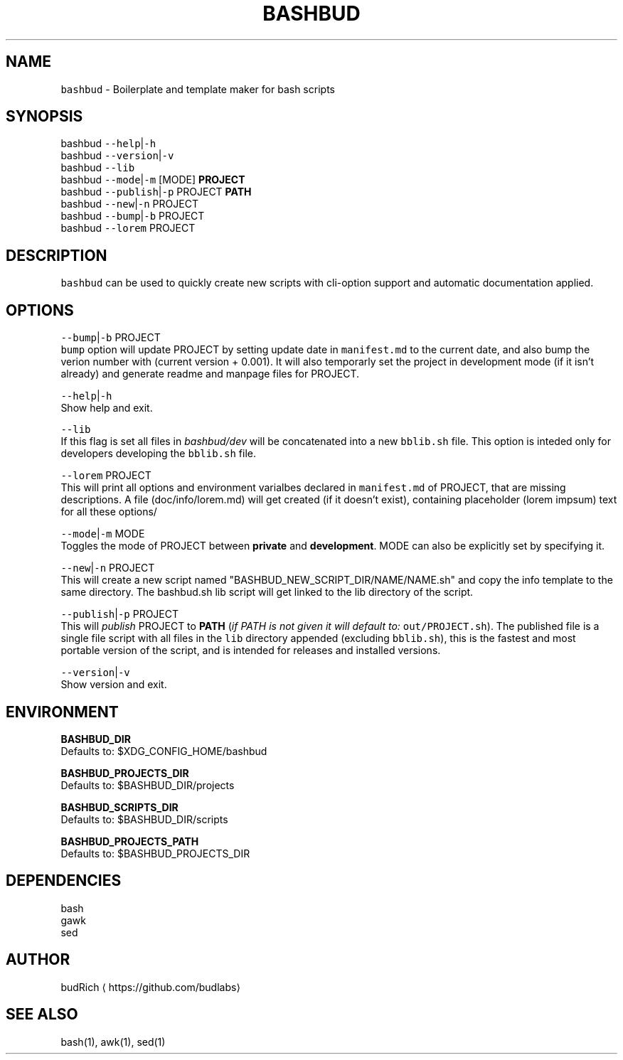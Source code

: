 .TH BASHBUD 1 2018\-09\-20 Linux "User Manuals"
.SH NAME
.PP
\fB\fCbashbud\fR \- Boilerplate and template maker for bash scripts

.SH SYNOPSIS
.PP
bashbud \fB\fC\-\-help\fR|\fB\fC\-h\fR
.br
bashbud \fB\fC\-\-version\fR|\fB\fC\-v\fR
.br
bashbud \fB\fC\-\-lib\fR
.br
bashbud \fB\fC\-\-mode\fR|\fB\fC\-m\fR [MODE] \fBPROJECT\fP
.br
bashbud \fB\fC\-\-publish\fR|\fB\fC\-p\fR PROJECT \fBPATH\fP
.br
bashbud \fB\fC\-\-new\fR|\fB\fC\-n\fR  PROJECT
.br
bashbud \fB\fC\-\-bump\fR|\fB\fC\-b\fR PROJECT
.br
bashbud \fB\fC\-\-lorem\fR PROJECT

.SH DESCRIPTION
.PP
\fB\fCbashbud\fR can be used to quickly create new scripts with cli\-option support and automatic documentation applied.

.SH OPTIONS
.PP
\fB\fC\-\-bump\fR|\fB\fC\-b\fR PROJECT
.br
\fB\fCbump\fR option will update PROJECT by setting update date in \fB\fCmanifest.md\fR to the current date, and also bump the verion number with (current version + 0.001). It will also temporarly set the project in development mode (if it isn't already) and generate readme and manpage files for PROJECT.

.PP
\fB\fC\-\-help\fR|\fB\fC\-h\fR
.br
Show help and exit.

.PP
\fB\fC\-\-lib\fR
.br
If this flag is set all files in \fIbashbud/dev\fP will be concatenated into a new \fB\fCbblib.sh\fR file. This option is inteded only for developers  developing the \fB\fCbblib.sh\fR file.

.PP
\fB\fC\-\-lorem\fR PROJECT
.br
This will print all options and environment varialbes declared in \fB\fCmanifest.md\fR of PROJECT, that are missing descriptions. A file (doc/info/lorem.md) will get created (if it doesn't exist), containing placeholder (lorem impsum) text for all these options/

.PP
\fB\fC\-\-mode\fR|\fB\fC\-m\fR MODE
.br
Toggles the mode of PROJECT between \fBprivate\fP and \fBdevelopment\fP\&. MODE can also be explicitly set by specifying it.

.PP
\fB\fC\-\-new\fR|\fB\fC\-n\fR PROJECT
.br
This will create a new script named "BASHBUD\_NEW\_SCRIPT\_DIR/NAME/NAME.sh" and copy the info template to the same directory. The bashbud.sh lib script will get linked to the lib directory of the script.

.PP
\fB\fC\-\-publish\fR|\fB\fC\-p\fR PROJECT
.br
This will \fIpublish\fP PROJECT to \fBPATH\fP (\fIif PATH is not given it will default to:\fP \fB\fCout/PROJECT.sh\fR). The published file is a single file script with all files in the \fB\fClib\fR directory appended (excluding \fB\fCbblib.sh\fR), this is the fastest and most portable version of the script, and is intended for releases and installed versions.

.PP
\fB\fC\-\-version\fR|\fB\fC\-v\fR
.br
Show version and exit.

.SH ENVIRONMENT
.PP
\fBBASHBUD\_DIR\fP
.br
Defaults to: $XDG\_CONFIG\_HOME/bashbud

.PP
\fBBASHBUD\_PROJECTS\_DIR\fP
.br
Defaults to: $BASHBUD\_DIR/projects

.PP
\fBBASHBUD\_SCRIPTS\_DIR\fP
.br
Defaults to: $BASHBUD\_DIR/scripts

.PP
\fBBASHBUD\_PROJECTS\_PATH\fP
.br
Defaults to: $BASHBUD\_PROJECTS\_DIR

.SH DEPENDENCIES
.PP
bash
.br
gawk
.br
sed

.SH AUTHOR
.PP
budRich 
\[la]https://github.com/budlabs\[ra]

.SH SEE ALSO
.PP
bash(1), awk(1), sed(1)
